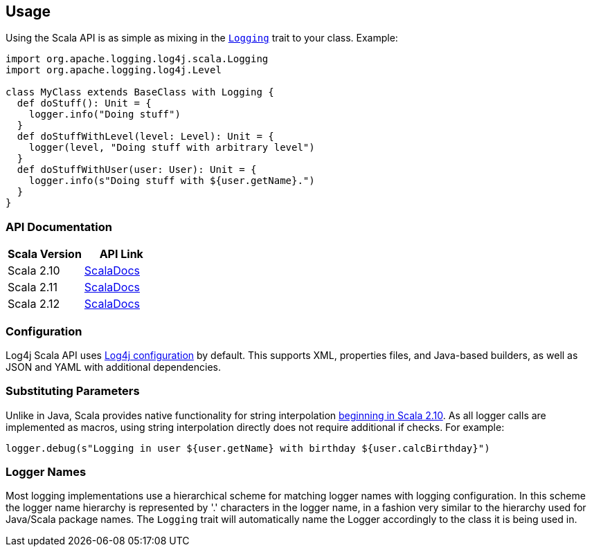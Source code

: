 ////
    Licensed to the Apache Software Foundation (ASF) under one or more
    contributor license agreements.  See the NOTICE file distributed with
    this work for additional information regarding copyright ownership.
    The ASF licenses this file to You under the Apache License, Version 2.0
    (the "License"); you may not use this file except in compliance with
    the License.  You may obtain a copy of the License at

         http://www.apache.org/licenses/LICENSE-2.0

    Unless required by applicable law or agreed to in writing, software
    distributed under the License is distributed on an "AS IS" BASIS,
    WITHOUT WARRANTIES OR CONDITIONS OF ANY KIND, either express or implied.
    See the License for the specific language governing permissions and
    limitations under the License.
////
== Usage

Using the Scala API is as simple as mixing in the https://logging.apache.org/log4j/scala/log4j-api-scala_2.12/scaladocs/org/apache/logging/log4j/scala/[`Logging`] trait to your class. Example:

[source,scala]
----
import org.apache.logging.log4j.scala.Logging
import org.apache.logging.log4j.Level

class MyClass extends BaseClass with Logging {
  def doStuff(): Unit = {
    logger.info("Doing stuff")
  }
  def doStuffWithLevel(level: Level): Unit = {
    logger(level, "Doing stuff with arbitrary level")
  }
  def doStuffWithUser(user: User): Unit = {
    logger.info(s"Doing stuff with ${user.getName}.")
  }
}
----

=== API Documentation

|===
|Scala Version |API Link

|Scala 2.10
|https://logging.apache.org/log4j/scala/log4j-api-scala_2.10/scaladocs/#org.apache.logging.log4j.scala.package[ScalaDocs]

|Scala 2.11
|https://logging.apache.org/log4j/scala/log4j-api-scala_2.11/scaladocs/#org.apache.logging.log4j.scala.package[ScalaDocs]

|Scala 2.12
|https://logging.apache.org/log4j/scala/log4j-api-scala_2.12/scaladocs/org/apache/logging/log4j/scala/[ScalaDocs]
|===

=== Configuration

Log4j Scala API uses https://logging.apache.org/log4j/2.x/manual/configuration.html[Log4j configuration] by default.
This supports XML, properties files, and Java-based builders, as well as JSON and YAML with additional dependencies.

=== Substituting Parameters

Unlike in Java, Scala provides native functionality for string interpolation https://docs.scala-lang.org/overviews/core/string-interpolation.html[beginning in Scala 2.10].
As all logger calls are implemented as macros, using string interpolation directly does not require additional if checks.
For example:

[source,scala]
----
logger.debug(s"Logging in user ${user.getName} with birthday ${user.calcBirthday}")
----

=== Logger Names

Most logging implementations use a hierarchical scheme for matching logger names with logging configuration.
In this scheme the logger name hierarchy is represented by '.' characters in the logger name, in a fashion very similar to the hierarchy used for Java/Scala package names.
The `Logging` trait will automatically name the Logger accordingly to the class it is being used in.

